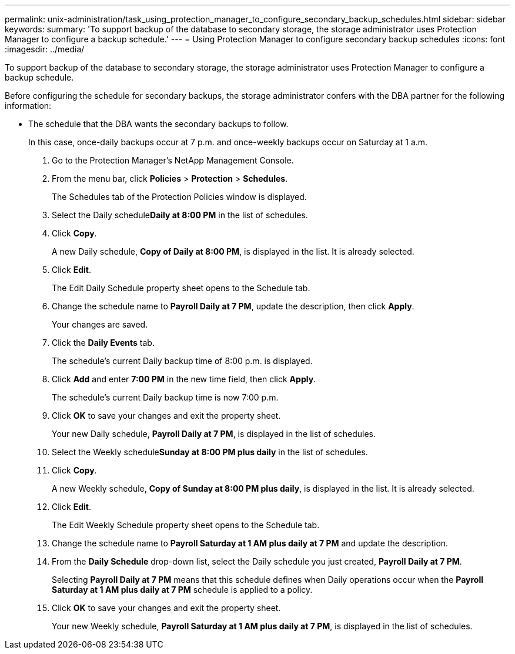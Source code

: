 ---
permalink: unix-administration/task_using_protection_manager_to_configure_secondary_backup_schedules.html
sidebar: sidebar
keywords: 
summary: 'To support backup of the database to secondary storage, the storage administrator uses Protection Manager to configure a backup schedule.'
---
= Using Protection Manager to configure secondary backup schedules
:icons: font
:imagesdir: ../media/

[.lead]
To support backup of the database to secondary storage, the storage administrator uses Protection Manager to configure a backup schedule.

Before configuring the schedule for secondary backups, the storage administrator confers with the DBA partner for the following information:

* The schedule that the DBA wants the secondary backups to follow.
+
In this case, once-daily backups occur at 7 p.m. and once-weekly backups occur on Saturday at 1 a.m.

. Go to the Protection Manager's NetApp Management Console.
. From the menu bar, click *Policies* > *Protection* > *Schedules*.
+
The Schedules tab of the Protection Policies window is displayed.

. Select the Daily schedule**Daily at 8:00 PM** in the list of schedules.
. Click *Copy*.
+
A new Daily schedule, *Copy of Daily at 8:00 PM*, is displayed in the list. It is already selected.

. Click *Edit*.
+
The Edit Daily Schedule property sheet opens to the Schedule tab.

. Change the schedule name to *Payroll Daily at 7 PM*, update the description, then click *Apply*.
+
Your changes are saved.

. Click the *Daily Events* tab.
+
The schedule's current Daily backup time of 8:00 p.m. is displayed.

. Click *Add* and enter *7:00 PM* in the new time field, then click *Apply*.
+
The schedule's current Daily backup time is now 7:00 p.m.

. Click *OK* to save your changes and exit the property sheet.
+
Your new Daily schedule, *Payroll Daily at 7 PM*, is displayed in the list of schedules.

. Select the Weekly schedule**Sunday at 8:00 PM plus daily** in the list of schedules.
. Click *Copy*.
+
A new Weekly schedule, *Copy of Sunday at 8:00 PM plus daily*, is displayed in the list. It is already selected.

. Click *Edit*.
+
The Edit Weekly Schedule property sheet opens to the Schedule tab.

. Change the schedule name to *Payroll Saturday at 1 AM plus daily at 7 PM* and update the description.
. From the *Daily Schedule* drop-down list, select the Daily schedule you just created, *Payroll Daily at 7 PM*.
+
Selecting *Payroll Daily at 7 PM* means that this schedule defines when Daily operations occur when the *Payroll Saturday at 1 AM plus daily at 7 PM* schedule is applied to a policy.

. Click *OK* to save your changes and exit the property sheet.
+
Your new Weekly schedule, *Payroll Saturday at 1 AM plus daily at 7 PM*, is displayed in the list of schedules.
